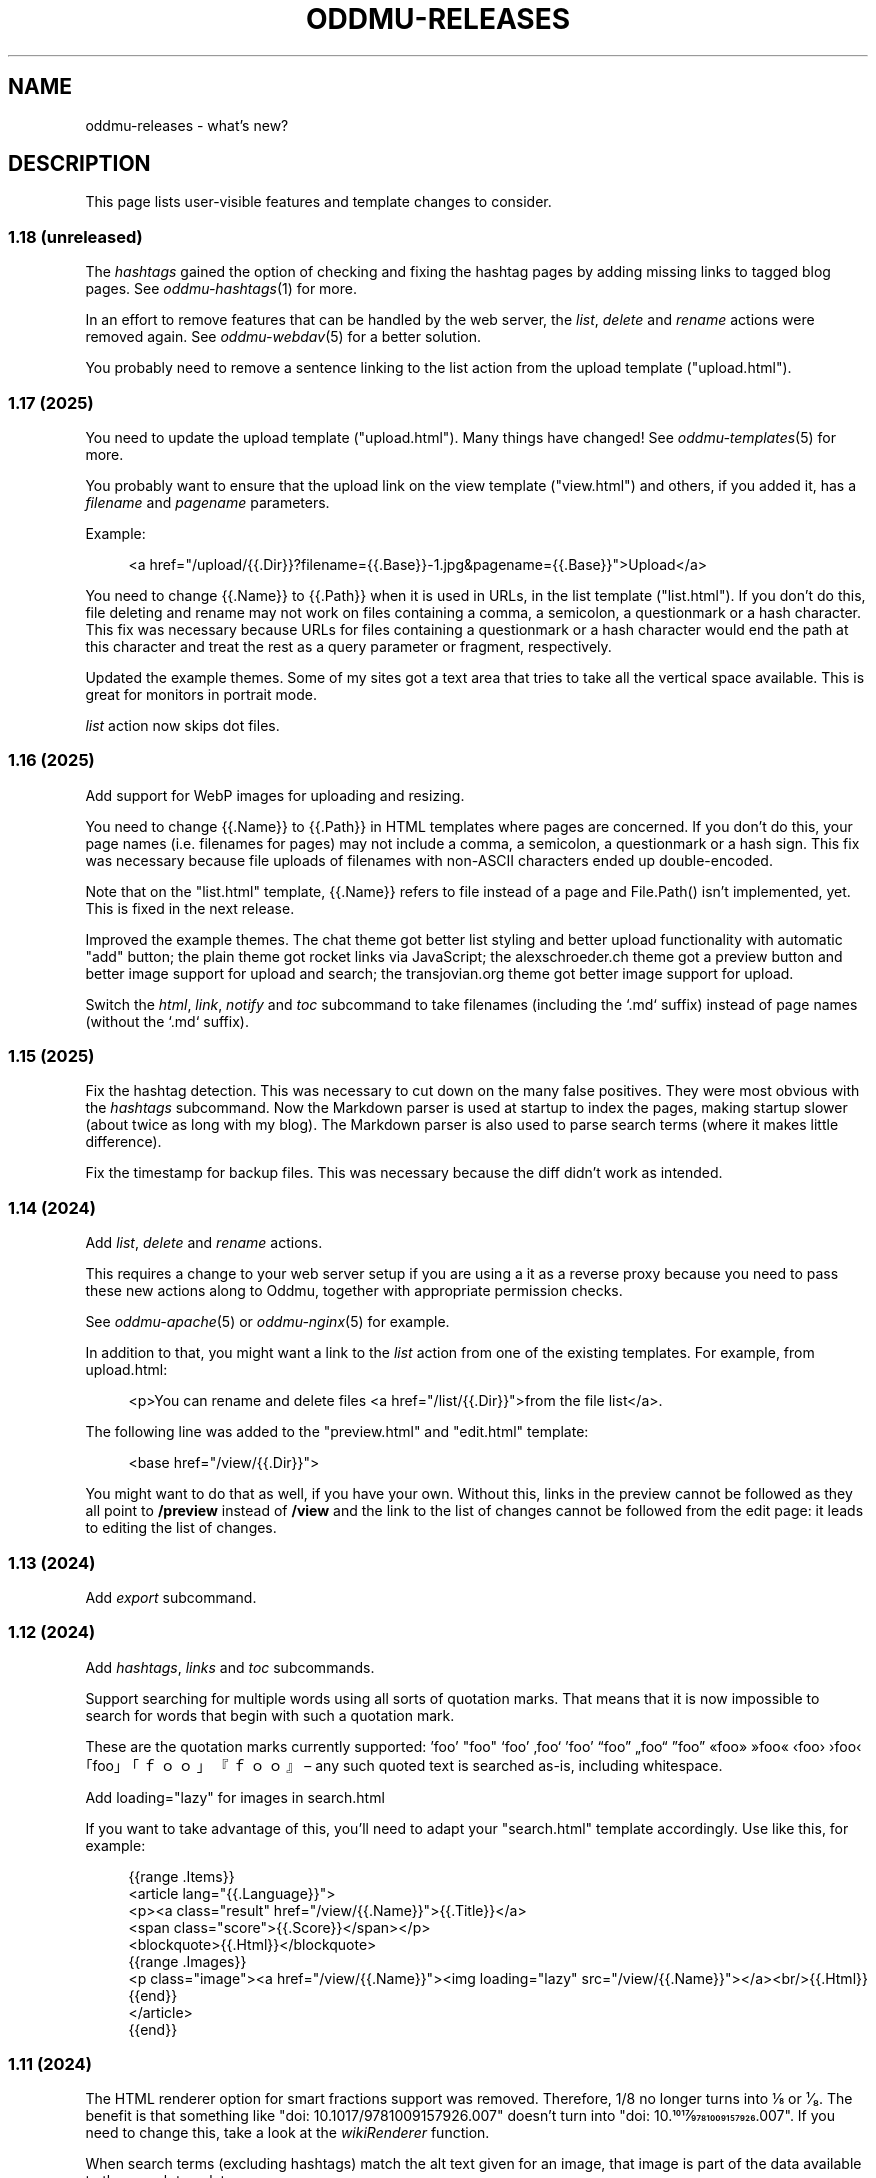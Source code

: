 .\" Generated by scdoc 1.11.3
.\" Complete documentation for this program is not available as a GNU info page
.ie \n(.g .ds Aq \(aq
.el       .ds Aq '
.nh
.ad l
.\" Begin generated content:
.TH "ODDMU-RELEASES" "7" "2025-08-09"
.PP
.SH NAME
.PP
oddmu-releases - what'\&s new?\&
.PP
.SH DESCRIPTION
.PP
This page lists user-visible features and template changes to consider.\&
.PP
.SS 1.18 (unreleased)
.PP
The \fIhashtags\fR gained the option of checking and fixing the hashtag pages by
adding missing links to tagged blog pages.\& See \fIoddmu-hashtags\fR(1) for more.\&
.PP
In an effort to remove features that can be handled by the web server, the
\fIlist\fR, \fIdelete\fR and \fIrename\fR actions were removed again.\& See \fIoddmu-webdav\fR(5)
for a better solution.\&
.PP
You probably need to remove a sentence linking to the list action from the
upload template ("upload.\&html").\&
.PP
.SS 1.17 (2025)
.PP
You need to update the upload template ("upload.\&html").\& Many things have
changed!\& See \fIoddmu-templates\fR(5) for more.\&
.PP
You probably want to ensure that the upload link on the view template
("view.\&html") and others, if you added it, has a \fIfilename\fR and \fIpagename\fR
parameters.\&
.PP
Example:
.PP
.nf
.RS 4
<a href="/upload/{{\&.Dir}}?filename={{\&.Base}}-1\&.jpg&pagename={{\&.Base}}">Upload</a>
.fi
.RE
.PP
You need to change {{.\&Name}} to {{.\&Path}} when it is used in URLs, in the list
template ("list.\&html").\& If you don'\&t do this, file deleting and rename may not
work on files containing a comma, a semicolon, a questionmark or a hash
character.\& This fix was necessary because URLs for files containing a
questionmark or a hash character would end the path at this character and treat
the rest as a query parameter or fragment, respectively.\&
.PP
Updated the example themes.\& Some of my sites got a text area that tries to take
all the vertical space available.\& This is great for monitors in portrait mode.\&
.PP
\fIlist\fR action now skips dot files.\&
.PP
.SS 1.16 (2025)
.PP
Add support for WebP images for uploading and resizing.\&
.PP
You need to change {{.\&Name}} to {{.\&Path}} in HTML templates where pages are
concerned.\& If you don'\&t do this, your page names (i.\&e.\& filenames for pages) may
not include a comma, a semicolon, a questionmark or a hash sign.\& This fix was
necessary because file uploads of filenames with non-ASCII characters ended up
double-encoded.\&
.PP
Note that on the "list.\&html" template, {{.\&Name}} refers to file instead of a
page and File.\&Path() isn'\&t implemented, yet.\& This is fixed in the next release.\&
.PP
Improved the example themes.\& The chat theme got better list styling and better
upload functionality with automatic "add" button; the plain theme got rocket
links via JavaScript; the alexschroeder.\&ch theme got a preview button and better
image support for upload and search; the transjovian.\&org theme got better image
support for upload.\&
.PP
Switch the \fIhtml\fR, \fIlink\fR, \fInotify\fR and \fItoc\fR subcommand to take filenames
(including the `.\&md` suffix) instead of page names (without the `.\&md` suffix).\&
.PP
.SS 1.15 (2025)
.PP
Fix the hashtag detection.\& This was necessary to cut down on the many false
positives.\& They were most obvious with the \fIhashtags\fR subcommand.\& Now the
Markdown parser is used at startup to index the pages, making startup slower
(about twice as long with my blog).\& The Markdown parser is also used to parse
search terms (where it makes little difference).\&
.PP
Fix the timestamp for backup files.\& This was necessary because the diff didn'\&t
work as intended.\&
.PP
.SS 1.14 (2024)
.PP
Add \fIlist\fR, \fIdelete\fR and \fIrename\fR actions.\&
.PP
This requires a change to your web server setup if you are using a it as a
reverse proxy because you need to pass these new actions along to Oddmu,
together with appropriate permission checks.\&
.PP
See \fIoddmu-apache\fR(5) or \fIoddmu-nginx\fR(5) for example.\&
.PP
In addition to that, you might want a link to the \fIlist\fR action from one of the
existing templates.\& For example, from upload.\&html:
.PP
.nf
.RS 4
<p>You can rename and delete files <a href="/list/{{\&.Dir}}">from the file list</a>\&.
.fi
.RE
.PP
The following line was added to the "preview.\&html" and "edit.\&html" template:
.PP
.nf
.RS 4
<base href="/view/{{\&.Dir}}">
.fi
.RE
.PP
You might want to do that as well, if you have your own.\& Without this, links in
the preview cannot be followed as they all point to \fB/preview\fR instead of
\fB/view\fR and the link to the list of changes cannot be followed from the edit
page: it leads to editing the list of changes.\&
.PP
.SS 1.13 (2024)
.PP
Add \fIexport\fR subcommand.\&
.PP
.SS 1.12 (2024)
.PP
Add \fIhashtags\fR, \fIlinks\fR and \fItoc\fR subcommands.\&
.PP
Support searching for multiple words using all sorts of quotation marks.\& That
means that it is now impossible to search for words that begin with such a
quotation mark.\&
.PP
These are the quotation marks currently supported: '\&foo'\& "foo" ‘foo’ ‚foo‘ ’foo’
“foo” „foo“ ”foo” «foo» »foo« ‹foo› ›foo‹ ｢foo｣ 「ｆｏｏ」 『ｆｏｏ』 – any such
quoted text is searched as-is, including whitespace.\&
.PP
Add loading="lazy" for images in search.\&html
.PP
If you want to take advantage of this, you'\&ll need to adapt your "search.\&html"
template accordingly.\& Use like this, for example:
.PP
.nf
.RS 4
{{range \&.Items}}
<article lang="{{\&.Language}}">
  <p><a class="result" href="/view/{{\&.Name}}">{{\&.Title}}</a>
    <span class="score">{{\&.Score}}</span></p>
  <blockquote>{{\&.Html}}</blockquote>
  {{range \&.Images}}
  <p class="image"><a href="/view/{{\&.Name}}"><img loading="lazy" src="/view/{{\&.Name}}"></a><br/>{{\&.Html}}
  {{end}}
</article>
{{end}}
.fi
.RE
.PP
.SS 1.11 (2024)
.PP
The HTML renderer option for smart fractions support was removed.\& Therefore, 1/8
no longer turns into ⅛ or ¹⁄₈.\& The benefit is that something like "doi:
10.\&1017/9781009157926.\&007" doesn'\&t turn into "doi: 10.\&1017⁄9781009157926.\&007".\&
If you need to change this, take a look at the \fIwikiRenderer\fR function.\&
.PP
When search terms (excluding hashtags) match the alt text given for an image,
that image is part of the data available to the search template.\&
.PP
If you want to take advantage of this, you'\&ll need to adapt your "search.\&html"
template accordingly.\& Use like this, for example:
.PP
.nf
.RS 4
{{range \&.Items}}
<article lang="{{\&.Language}}">
  <p><a class="result" href="/view/{{\&.Name}}">{{\&.Title}}</a>
    <span class="score">{{\&.Score}}</span></p>
  <blockquote>{{\&.Html}}</blockquote>
  {{range \&.Images}}
  <p class="image"><a href="/view/{{\&.Name}}"><img class="last" src="/view/{{\&.Name}}"></a><br/>{{\&.Html}}
  {{end}}
</article>
{{end}}
.fi
.RE
.PP
.SS 1.10 (2024)
.PP
You can now preview edits instead of saving them.\&
.PP
.PD 0
.IP \(bu 4
a preview button was added to "edit.\&html"
.IP \(bu 4
a new "preview.\&html" was added
.PD
.PP
If you want to take advantage of this, you'\&ll need to adapt your templates
accordingly.\& The "preview.\&html" template is a mix of "view.\&html" and
"edit.\&html".\&
.PP
There is an optional change to make to copies of \fIupload.\&html\fR if you upload
multiple images at a time.\& Instead of showing just the link to the last upload,
you can now show the link (and the images or links, if you want to) to all the
files uploaded.\& Use like this, for example:
.PP
.nf
.RS 4
Links:<tt>{{range \&.Actual}}<br>![]({{\&.}}){{end}}</tt>
.fi
.RE
.PP
.SS 1.9 (2024)
.PP
There is a change to make to copies of \fIupload.\&html\fR if subdirectories are being
used.\& The \fILast\fR property no longer contains the directory.\& It has to be added
to the template as follows:
.PP
.nf
.RS 4
{{if ne \&.Last ""}}
<p>Previous upload: <a href="/view/{{\&.Dir}}{{\&.Last}}">{{\&.Last}}</a></p>
{{if \&.Image}}
<p><img class="last" src="/view/{{\&.Dir}}{{\&.Last}}"></p>
{{end}}
{{end}}
.fi
.RE
.PP
You can use the \fILast\fR property without a directory to suggest the markup to
use, for example:
.PP
.nf
.RS 4
<p>Use the following for <a href="/view/{{\&.Dir}}{{\&.Today}}">{{\&.Today}}</a>:
<pre>![]({{\&.Last}})</a></pre>
.fi
.RE
.PP
The upload template can use the \fIToday\fR property.\&
.PP
The upload template comes with JavaScript that allows users to paste images or
drag and drop files.\&
.PP
The upload template changed the id for the filename field from `text` to `name`.\&
.PP
The source repository now comes with example templates.\&
.PP
.SS 1.8 (2024)
.PP
No user-visible changes.\& Documentation and code comments got better.\&
.PP
.SS 1.7 (2024)
.PP
Allow upload of multiple files.\& This requires an update to the \fIupload.\&html\fR
template: Add the \fImultiple\fR attribute to the file input element and change the
label from "file" to "files".\&
.PP
Fix orientation of uploaded images.\& JPG and HEIC images have EXIF data telling a
viewer how to orient the image.\& Oddmu now uses this information to rotate the
image correctly before stripping it.\&
.PP
The version command now displays much less information unless given the -full
argument.\&
.PP
.SS 1.6 (2024)
.PP
Add \fIarchive\fR action to serve a zip file.\&
.PP
.SS 1.5 (2024)
.PP
Filtering separate sites in subdirectories via the ODDMU_FILTER environment
variable in order to exclude them from the \fIsearch\fR action.\&
.PP
Add \fIversion\fR subcommand.\&
.PP
Add filesystem watchers to automatically reindex changed pages and reload
changed templates.\&
.PP
When rendering a page, use templates in the same directory, if available.\&
.PP
Delete uploaded files by uploading a file with zero bytes.\&
.PP
.SS 1.4 (2024)
.PP
If stdin is a Unix-domain socket, use that to serve the site.\& Otherwise, allow
specifying a listen address via the ODDMU_ADDRESS environment variable.\&
.PP
.SS 1.3 (2024)
.PP
Add support for resizing HEIC images (and saving them as JPG files).\&
.PP
.SS 1.2 (2023)
.PP
Add \fIlist\fR subcommand.\&
.PP
.SS 1.1 (2023)
.PP
Rewrote most of the README into man pages.\&
.PP
Add fediverse account rendering if ODDMU_WEBFINGER is set.\&
.PP
Add notifications when saving files: adding links to \fIindex\fR, \fIchanges\fR and
\fIhashtag\fR pages.\&
.PP
Add \fIreplace\fR subcommand.\& Add \fImissing\fR subcommand.\& Add \fInotify\fR command.\& Add
\fIstatic\fR command.\&
.PP
Add \fIdiff\fR action.\&
.PP
Add feed generation based on the local links from a page.\&
.PP
Add caching support by considering the If-Modified-Since header in requests and
providing a Last-Modified header in responses.\&
.PP
Handle HEAD requests.\&
.PP
Remove HTML sanitization.\&
.PP
Remove MathJax support from the wiki parser.\& The templates never included the
necessary MathJax JavaScript anyway so the special handling of $ was just an
annoyance.\&
.PP
Drop trigram index and just search all the files.\& This takes much less RAM and
doesn'\&t take too much time even with a few thousand pages.\&
.PP
Add "blog:true" and "blog:false" predicates to search.\&
.PP
Limit search to the current directory tree.\&
.PP
Do not overwrite fresh backups: there must be a 1h break before the backup is
overwritten.\&
.PP
.SS 1.0 (2023)
.PP
Paginate search results and no longer sort search results by score.\&
.PP
.SS 0.9 (2023)
.PP
Add image resizing.\&
.PP
Add wiki links in double square brackets to the parser.\&
.PP
.SS 0.8 (2023)
.PP
Rename files to backups before saving.\&
.PP
Rename the \fIsaveUpload\fR action to \fIdrop\fR.\&
.PP
Add the \fIsearch\fR subcommand.\&
.PP
.SS 0.7 (2023)
.PP
Add \fIupload\fR and \fIsaveUpload\fR action so that one can upload files.\&
.PP
Add \fIhtml\fR subcommand.\&
.PP
.SS 0.6 (2003)
.PP
Add \fIadd\fR and \fIappend\fR action so that one can add to an existing page.\& This is
important for me as editing pages on the phone can be cumbersome but leaving
comments on my own site has always been easy to do.\&
.PP
Serve all existing files, not just text files.\&
.PP
Save an empty page to delete it.\&
.PP
Changed default permissions from 600 to 644 for files and from 700 to 755 for
directories.\&
.PP
Make language detection configurable using an environment variable.\&
.PP
.SS 0.5 (2023)
.PP
Add hyphenation to templates using Peter M.\& Stahl'\&s Lingua library.\&
.PP
.SS 0.4 (2023)
.PP
Create subdirectories as necessary.\&
.PP
.SS 0.3 (2023)
.PP
Add \fIsearch\fR action using Damian Gryski'\&s trigram indexing, with scoring,
highlighting and snippet extraction.\&
.PP
.SS 0.2 (2023)
.PP
Switch to Krzysztof Kowalczyk'\&s Go Markdown fork of Blackfriday to render
Markdown.\& Use Dee'\&s Bluemonday to sanitize HTML.\&
.PP
Switch to GNU Affero GPL 3 license.\&
.PP
Serve text files (.\&txt).\&
.PP
Support serving on any port via the environment variable ODDMU_PORT.\&
.PP
.SS 0.1 (2015)
.PP
A web server that allows editing files in Wiki Creole Matt Self'\&s Cajun library.\&
Supported actions are \fIedit\fR, \fIsave\fR, and \fIview\fR.\&
.PP
.SH SEE ALSO
.PP
\fIoddmu\fR(1)
.PP
.SH AUTHORS
.PP
Maintained by Alex Schroeder <alex@gnu.\&org>.\&
